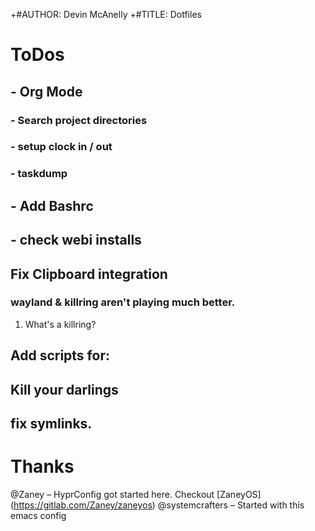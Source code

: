 +#AUTHOR: Devin McAnelly
+#TITLE: Dotfiles
* ToDos
** - Org Mode
*** - Search project directories
*** - setup clock in / out
*** - taskdump
** - Add Bashrc
** - check webi installs
** Fix Clipboard integration
*** wayland & killring aren't playing much better. 
**** What's a killring?

** Add scripts for:
** Kill your darlings
** fix symlinks.


* Thanks
  @Zaney -- HyprConfig got started here. Checkout [ZaneyOS](https://gitlab.com/Zaney/zaneyos)
  @systemcrafters  -- Started with this emacs config
  
